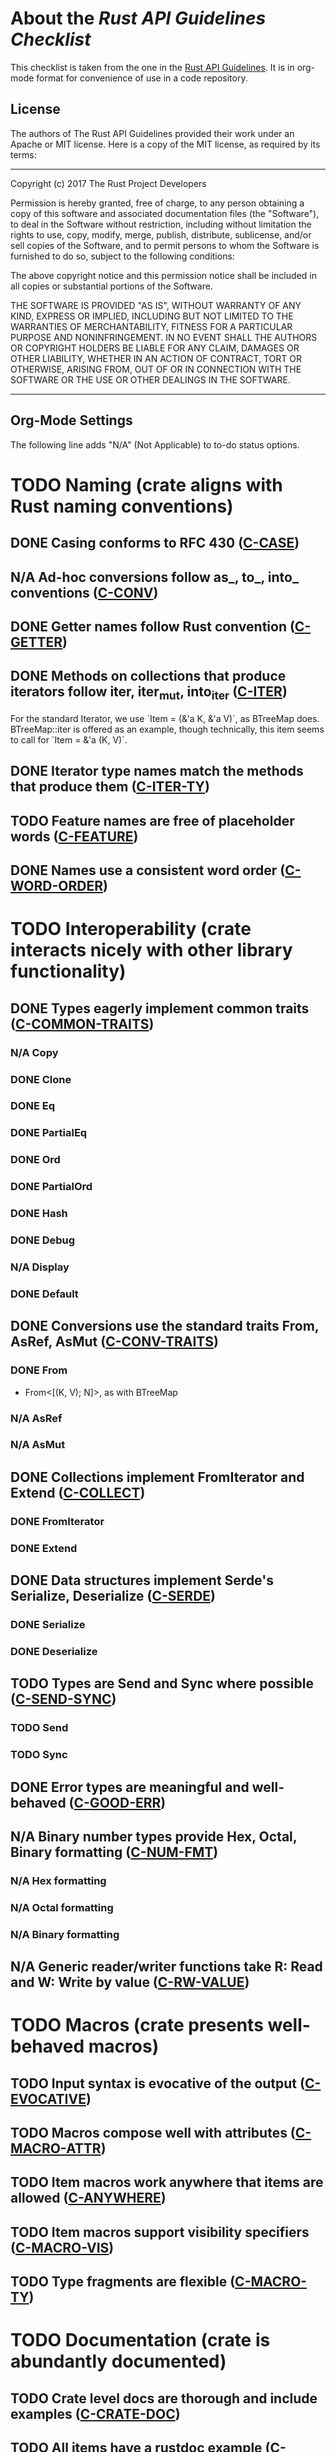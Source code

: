 * About the /Rust API Guidelines Checklist/

This checklist is taken from the one in the [[https://rust-lang.github.io/api-guidelines/about.html][Rust API Guidelines]].  It is in
org-mode format for convenience of use in a code repository.

** License

The authors of The Rust API Guidelines provided their work under an Apache or
MIT license.  Here is a copy of the MIT license, as required by its terms:

-------------------------------------------------------
Copyright (c) 2017 The Rust Project Developers

Permission is hereby granted, free of charge, to any
person obtaining a copy of this software and associated
documentation files (the "Software"), to deal in the
Software without restriction, including without
limitation the rights to use, copy, modify, merge,
publish, distribute, sublicense, and/or sell copies of
the Software, and to permit persons to whom the Software
is furnished to do so, subject to the following
conditions:

The above copyright notice and this permission notice
shall be included in all copies or substantial portions
of the Software.

THE SOFTWARE IS PROVIDED "AS IS", WITHOUT WARRANTY OF
ANY KIND, EXPRESS OR IMPLIED, INCLUDING BUT NOT LIMITED
TO THE WARRANTIES OF MERCHANTABILITY, FITNESS FOR A
PARTICULAR PURPOSE AND NONINFRINGEMENT. IN NO EVENT
SHALL THE AUTHORS OR COPYRIGHT HOLDERS BE LIABLE FOR ANY
CLAIM, DAMAGES OR OTHER LIABILITY, WHETHER IN AN ACTION
OF CONTRACT, TORT OR OTHERWISE, ARISING FROM, OUT OF OR
IN CONNECTION WITH THE SOFTWARE OR THE USE OR OTHER
DEALINGS IN THE SOFTWARE.
--------------------------------------------------------

** Org-Mode Settings

The following line adds "N/A" (Not Applicable) to to-do status options.
#+TODO: TODO | DONE N/A

* TODO Naming (crate aligns with Rust naming conventions)
** DONE Casing conforms to RFC 430 ([[https://rust-lang.github.io/api-guidelines/naming.html#c-case][C-CASE]])
** N/A Ad-hoc conversions follow as_, to_, into_ conventions ([[https://rust-lang.github.io/api-guidelines/naming.html#c-conv][C-CONV]])
** DONE Getter names follow Rust convention ([[https://rust-lang.github.io/api-guidelines/naming.html#c-getter][C-GETTER]])
** DONE Methods on collections that produce iterators follow iter, iter_mut, into_iter ([[https://rust-lang.github.io/api-guidelines/naming.html#c-iter][C-ITER]])
For the standard Iterator, we use `Item = (&'a K, &'a V)`, as BTreeMap does.
BTreeMap::iter is offered as an example, though technically, this item seems to
call for `Item = &'a (K, V)`.
** DONE Iterator type names match the methods that produce them ([[https://rust-lang.github.io/api-guidelines/naming.html#c-iter-ty][C-ITER-TY]])
** TODO Feature names are free of placeholder words ([[https://rust-lang.github.io/api-guidelines/naming.html#c-feature][C-FEATURE]])
** DONE Names use a consistent word order ([[https://rust-lang.github.io/api-guidelines/naming.html#c-word-order][C-WORD-ORDER]])
* TODO Interoperability (crate interacts nicely with other library functionality)
** DONE Types eagerly implement common traits ([[https://rust-lang.github.io/api-guidelines/interoperability.html#c-common-traits][C-COMMON-TRAITS]])
*** N/A Copy
*** DONE Clone
*** DONE Eq
*** DONE PartialEq
*** DONE Ord
*** DONE PartialOrd
*** DONE Hash
*** DONE Debug
*** N/A Display
*** DONE Default
** DONE Conversions use the standard traits From, AsRef, AsMut ([[https://rust-lang.github.io/api-guidelines/interoperability.html#c-conv-traits][C-CONV-TRAITS]])
*** DONE From
- From<[(K, V); N]>, as with BTreeMap
*** N/A AsRef
*** N/A AsMut
** DONE Collections implement FromIterator and Extend ([[https://rust-lang.github.io/api-guidelines/interoperability.html#c-collect][C-COLLECT]])
*** DONE FromIterator
*** DONE Extend
** DONE Data structures implement Serde's Serialize, Deserialize ([[https://rust-lang.github.io/api-guidelines/interoperability.html#c-serde][C-SERDE]])
*** DONE Serialize
*** DONE Deserialize
** TODO Types are Send and Sync where possible ([[https://rust-lang.github.io/api-guidelines/interoperability.html#c-send-sync][C-SEND-SYNC]])
*** TODO Send
*** TODO Sync
** DONE Error types are meaningful and well-behaved ([[https://rust-lang.github.io/api-guidelines/interoperability.html#c-good-err][C-GOOD-ERR]])
** N/A Binary number types provide Hex, Octal, Binary formatting ([[https://rust-lang.github.io/api-guidelines/interoperability.html#c-num-fmt][C-NUM-FMT]])
*** N/A Hex formatting
*** N/A Octal formatting
*** N/A Binary formatting
** N/A Generic reader/writer functions take R: Read and W: Write by value ([[https://rust-lang.github.io/api-guidelines/interoperability.html#c-rw-value][C-RW-VALUE]])
* TODO Macros (crate presents well-behaved macros)
** TODO Input syntax is evocative of the output ([[https://rust-lang.github.io/api-guidelines/macros.html#c-evocative][C-EVOCATIVE]])
** TODO Macros compose well with attributes ([[https://rust-lang.github.io/api-guidelines/macros.html#c-macro-attr][C-MACRO-ATTR]])
** TODO Item macros work anywhere that items are allowed ([[https://rust-lang.github.io/api-guidelines/macros.html#c-anywhere][C-ANYWHERE]])
** TODO Item macros support visibility specifiers ([[https://rust-lang.github.io/api-guidelines/macros.html#c-macro-vis][C-MACRO-VIS]])
** TODO Type fragments are flexible ([[https://rust-lang.github.io/api-guidelines/macros.html#c-macro-ty][C-MACRO-TY]])
* TODO Documentation (crate is abundantly documented)
** TODO Crate level docs are thorough and include examples ([[https://rust-lang.github.io/api-guidelines/documentation.html#c-crate-doc][C-CRATE-DOC]])
** TODO All items have a rustdoc example ([[https://rust-lang.github.io/api-guidelines/documentation.html#c-example][C-EXAMPLE]])
** TODO Examples use ?, not try!, not unwrap ([[https://rust-lang.github.io/api-guidelines/documentation.html#c-question-mark][C-QUESTION-MARK]])
** TODO Function docs include error, panic, and safety considerations ([[https://rust-lang.github.io/api-guidelines/documentation.html#c-failure][C-FAILURE]])
** TODO Prose contains hyperlinks to relevant things ([[https://rust-lang.github.io/api-guidelines/documentation.html#c-link][C-LINK]])
** TODO Cargo.toml includes all common metadata ([[https://rust-lang.github.io/api-guidelines/documentation.html#c-metadata][C-METADATA]])
*** TODO authors
*** TODO description
*** TODO license
*** TODO homepage
*** TODO documentation
*** TODO repository
*** TODO keywords
*** TODO categories
** TODO Release notes document all significant changes ([[https://rust-lang.github.io/api-guidelines/documentation.html#c-relnotes][C-RELNOTES]])
** TODO Rustdoc does not show unhelpful implementation details ([[https://rust-lang.github.io/api-guidelines/documentation.html#c-hidden][C-HIDDEN]])
* TODO Predictability (crate enables legible code that acts how it looks)
** N/A Smart pointers do not add inherent methods ([[https://rust-lang.github.io/api-guidelines/predictability.html#c-smart-ptr][C-SMART-PTR]])
** N/A Conversions live on the most specific type involved ([[https://rust-lang.github.io/api-guidelines/predictability.html#c-conv-specific][C-CONV-SPECIFIC]])
** TODO Functions with a clear receiver are methods ([[https://rust-lang.github.io/api-guidelines/predictability.html#c-method][C-METHOD]])
For many of the set operation functions, I have both a method and a function
version:

- `m.union_with(n)` updates 'm' to be the union of 'm' and 'n'.
- `FunMap::union(&m, &n)` returns a new map that is the union of 'm' and 'n',
  which are unchanged.

By this rule, I think the later are frowned upon, though I think it makes it
more clear that the lhs is not updated.
** DONE Functions do not take out-parameters ([[https://rust-lang.github.io/api-guidelines/predictability.html#c-no-out][C-NO-OUT]])
** DONE Operator overloads are unsurprising ([[https://rust-lang.github.io/api-guidelines/predictability.html#c-overload][C-OVERLOAD]])
** DONE Only smart pointers implement Deref and DerefMut ([[https://rust-lang.github.io/api-guidelines/predictability.html#c-deref][C-DEREF]])
** DONE Constructors are static, inherent methods ([[https://rust-lang.github.io/api-guidelines/predictability.html#c-ctor][C-CTOR]])
* DONE Flexibility (crate supports diverse real-world use cases)
** DONE Functions expose intermediate results to avoid duplicate work ([[https://rust-lang.github.io/api-guidelines/flexability.html#c-intermediate][C-INTERMEDIATE]])
** DONE Caller decides where to copy and place data ([[https://rust-lang.github.io/api-guidelines/flexability.html#c-caller-control][C-CALLER-CONTROL]])
** DONE Functions minimize assumptions about parameters by using generics ([[https://rust-lang.github.io/api-guidelines/flexability.html#c-generic][C-GENERIC]])
** DONE Traits are object-safe if they may be useful as a trait object ([[https://rust-lang.github.io/api-guidelines/flexability.html#c-object][C-OBJECT]])
* DONE Type safety (crate leverages the type system effectively)
** DONE Newtypes provide static distinctions ([[https://rust-lang.github.io/api-guidelines/type-safety.html#c-newtype][C-NEWTYPE]])
** DONE Arguments convey meaning through types, not bool or Option ([[https://rust-lang.github.io/api-guidelines/type-safety.html#c-custom-type][C-CUSTOM-TYPE]])
** N/A Types for a set of flags are bitflags, not enums ([[https://rust-lang.github.io/api-guidelines/type-safety.html#c-bitflag][C-BITFLAG]])
** N/A Builders enable construction of complex values ([[https://rust-lang.github.io/api-guidelines/type-safety.html#c-builder][C-BUILDER]])
* DONE Dependability (crate is unlikely to do the wrong thing)
** DONE Functions validate their arguments ([[https://rust-lang.github.io/api-guidelines/dependability.html#c-validate][C-VALIDATE]])
** DONE Destructors never fail ([[https://rust-lang.github.io/api-guidelines/dependability.html#c-dtor-fail][C-DTOR-FAIL]])
** DONE Destructors that may block have alternatives ([[https://rust-lang.github.io/api-guidelines/dependability.html#c-dtor-block][C-DTOR-BLOCK]])
* TODO Debuggability (crate is conducive to easy debugging)
** TODO All public types implement Debug ([[https://rust-lang.github.io/api-guidelines/debuggability.html#c-debug][C-DEBUG]])
** TODO Debug representation is never empty ([[https://rust-lang.github.io/api-guidelines/debuggability.html#c-debug-nonempty][C-DEBUG-NONEMPTY]])
* TODO Future proofing (crate is free to improve without breaking users' code)
** TODO Sealed traits protect against downstream implementations ([[https://rust-lang.github.io/api-guidelines/future-proofing.html#c-sealed][C-SEALED]])
** TODO Structs have private fields ([[https://rust-lang.github.io/api-guidelines/future-proofing.html#c-struct-private][C-STRUCT-PRIVATE]])
** TODO Newtypes encapsulate implementation details ([[https://rust-lang.github.io/api-guidelines/future-proofing.html#c-newtype-hide][C-NEWTYPE-HIDE]])
** TODO Data structures do not duplicate derived trait bounds ([[https://rust-lang.github.io/api-guidelines/future-proofing.html#c-struct-bounds][C-STRUCT-BOUNDS]])
* TODO Necessities (to whom they matter, they really matter)
** TODO Public dependencies of a stable crate are stable ([[https://rust-lang.github.io/api-guidelines/necessities.html#c-stable][C-STABLE]])
** TODO Crate and its dependencies have a permissive license ([[https://rust-lang.github.io/api-guidelines/necessities.html#c-permissive][C-PERMISSIVE]])
